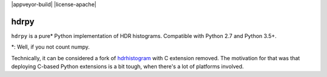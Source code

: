 |package-version| |python-compat| |travis-build| |appveyor-build| |license-apache|


hdrpy
=====

``hdrpy`` is a pure\* Python implementation of HDR histograms.
Compatible with Python 2.7 and Python 3.5+.

\*: Well, if you not count numpy.



Technically, it can be considered a fork of
`hdrhistogram <https://github.com/HdrHistogram/HdrHistogram_py/>`__ with
C extension removed. The motivation for that was that deploying C-based
Python extensions is a bit tough, when there's a lot of platforms
involved.




.. |python-compat| image:: https://img.shields.io/pypi/pyversions/hdrpy.svg
.. |package-version| image:: https://img.shields.io/pypi/v/hdrpy.svg
.. |travis-build| image:: https://img.shields.io/travis/dmand/hdrpy.svg
.. |appbeyor-build| image:: https://img.shields.io/appveyor/ci/dmand/hdrpy.svg
.. |license-apache| image:: https://img.shields.io/pypi/l/hdrpy.svg
   :trim:
